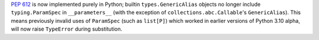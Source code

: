:pep:`612` is now implemented purely in Python; builtin ``types.GenericAlias``
objects no longer include ``typing.ParamSpec`` in ``__parameters__``
(with the exception of ``collections.abc.Callable``\ 's ``GenericAlias``).
This means previously invalid uses of ``ParamSpec`` (such as
``list[P]``) which worked in earlier versions of Python 3.10 alpha,
will now raise ``TypeError`` during substitution.
